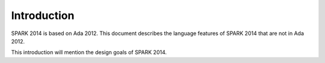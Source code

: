 Introduction
============

SPARK 2014 is based on Ada 2012. This document describes the language features
of SPARK 2014 that are not in Ada 2012.

This introduction will mention the design goals of SPARK 2014.
